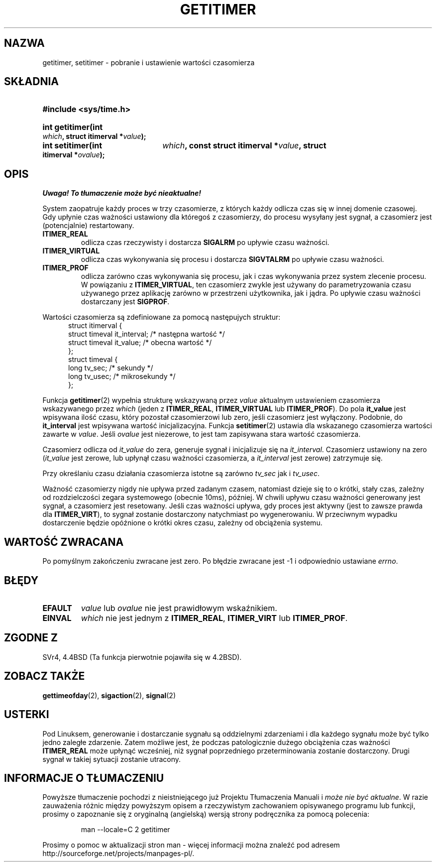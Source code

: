 .\" Copyright 7/93 by Darren Senn <sinster@scintilla.santa-clara.ca.us>
.\" Based on a similar page Copyright 1992 by Rick Faith
.\" May be freely distributed
.\" Modified Tue Oct 22 00:22:35 EDT 1996 by Eric S. Raymond <esr@thyrsus.com>
.\" Translation (c) 1998 Przemek Borys <pborys@dione.ids.pl>
.\" Last update: A. Krzysztofowicz <ankry@mif.pg.gda.pl>, Mar 2002,
.\"              manpages 1.48
.\"
.TH GETITIMER 2 1993-08-05 "Linux 0.99.11" "Podręcznik programisty Linuksa"
.SH NAZWA
getitimer, setitimer \- pobranie i ustawienie wartości czasomierza
.SH SKŁADNIA
.PD 0
.HP
.B #include <sys/time.h>
.sp
.HP
.B int getitimer(int
.IB which ,
.B struct itimerval
.BI * value );
.HP
.B int setitimer(int
.IB which ,
.B const struct itimerval
.BI * value ,
.B struct itimerval
.BI * ovalue );
.PD
.SH OPIS
\fI Uwaga! To tłumaczenie może być nieaktualne!\fP
.PP
System zaopatruje każdy proces w trzy czasomierze, z których każdy
odlicza czas się w innej domenie czasowej. Gdy upłynie czas ważności ustawiony
dla któregoś z czasomierzy, do procesu wysyłany jest sygnał, a czasomierz jest
(potencjalnie) restartowany.
.TP
.B ITIMER_REAL
odlicza czas rzeczywisty i dostarcza
.B SIGALRM
po upływie czasu ważności.
.TP
.B ITIMER_VIRTUAL
odlicza czas wykonywania się procesu i dostarcza
.B SIGVTALRM
po upływie czasu ważności.
.TP
.B ITIMER_PROF
odlicza zarówno czas wykonywania się procesu, jak i czas wykonywania przez
system zlecenie procesu. W powiązaniu z
.BR ITIMER_VIRTUAL ,
ten czasomierz zwykle jest używany do parametryzowania czasu używanego przez
aplikację zarówno w przestrzeni użytkownika, jak i jądra.
Po upływie czasu ważności dostarczany jest
.BR SIGPROF .
.LP
Wartości czasomierza są zdefiniowane za pomocą następujych struktur:
.PD 0
.RS .5i
.nf
struct itimerval {
    struct timeval it_interval; /* następna wartość */
    struct timeval it_value;    /* obecna wartość */
};
struct timeval {
    long tv_sec;                /* sekundy */
    long tv_usec;               /* mikrosekundy */
};
.fi
.RE
.PD
.LP
Funkcja
.BR getitimer (2)
wypełnia strukturę wskazywaną przez
.I value
aktualnym ustawieniem czasomierza wskazywanego przez
.I which
(jeden z
.BR ITIMER_REAL ,
.B ITIMER_VIRTUAL
lub
.BR ITIMER_PROF ).
Do pola
.B it_value
jest wpisywana ilość czasu, który pozostał czasomierzowi lub zero, jeśli
czasomierz jest wyłączony. Podobnie, do
.B it_interval
jest wpisywana wartość inicjalizacyjna.
Funkcja
.BR setitimer (2)
ustawia dla wskazanego czasomierza wartości zawarte w
.IR value .
Jeśli
.I ovalue
jest niezerowe, to jest tam zapisywana stara wartość czasomierza.
.LP
Czasomierz odlicza od
.I it_value
do zera, generuje sygnał i inicjalizuje się na
.IR it_interval .
Czasomierz ustawiony na zero
.RI ( it_value
jest zerowe, lub upłynął czasu ważności czasomierza, a
.I it_interval
jest zerowe) zatrzymuje się.
.LP
Przy określaniu czasu działania czasomierza istotne są zarówno
.I tv_sec
jak i
.IR tv_usec .
.LP
Ważność czasomierzy nigdy nie upływa przed zadanym czasem, natomiast dzieje
się to o krótki, stały czas, zależny od rozdzielczości zegara systemowego
(obecnie 10ms), później. W chwili upływu czasu ważności generowany jest
sygnał, a czasomierz jest resetowany. Jeśli czas ważności upływa, gdy proces
jest aktywny (jest to zawsze prawda dla
.BR ITIMER_VIRT ),
to sygnał zostanie dostarczony natychmiast po wygenerowaniu. W przeciwnym
wypadku dostarczenie będzie opóźnione o krótki okres czasu, zależny od
obciążenia systemu.
.LP
.SH "WARTOŚĆ ZWRACANA"
Po pomyślnym zakończeniu zwracane jest zero. Po błędzie zwracane jest \-1
i odpowiednio ustawiane
.IR errno .
.SH BŁĘDY
.TP
.B EFAULT
.I value
lub
.I ovalue
nie jest prawidłowym wskaźnikiem.
.TP
.B EINVAL
.I which
nie jest jednym z
.BR ITIMER_REAL ,
.B ITIMER_VIRT
lub
.BR ITIMER_PROF .
.SH "ZGODNE Z"
SVr4, 4.4BSD (Ta funkcja pierwotnie pojawiła się w 4.2BSD).
.SH "ZOBACZ TAKŻE"
.BR gettimeofday (2),
.BR sigaction (2),
.BR signal (2)
.SH USTERKI
Pod Linuksem, generowanie i dostarczanie sygnału są oddzielnymi zdarzeniami
i dla każdego sygnału może być tylko jedno zaległe zdarzenie. Zatem możliwe
jest, że podczas patologicznie dużego obciążenia czas ważności
.B ITIMER_REAL
może upłynąć wcześniej, niż sygnał poprzedniego przeterminowania zostanie
dostarczony. Drugi sygnał w takiej sytuacji zostanie utracony.
.SH "INFORMACJE O TŁUMACZENIU"
Powyższe tłumaczenie pochodzi z nieistniejącego już Projektu Tłumaczenia Manuali i 
\fImoże nie być aktualne\fR. W razie zauważenia różnic między powyższym opisem
a rzeczywistym zachowaniem opisywanego programu lub funkcji, prosimy o zapoznanie 
się z oryginalną (angielską) wersją strony podręcznika za pomocą polecenia:
.IP
man \-\-locale=C 2 getitimer
.PP
Prosimy o pomoc w aktualizacji stron man \- więcej informacji można znaleźć pod
adresem http://sourceforge.net/projects/manpages\-pl/.

